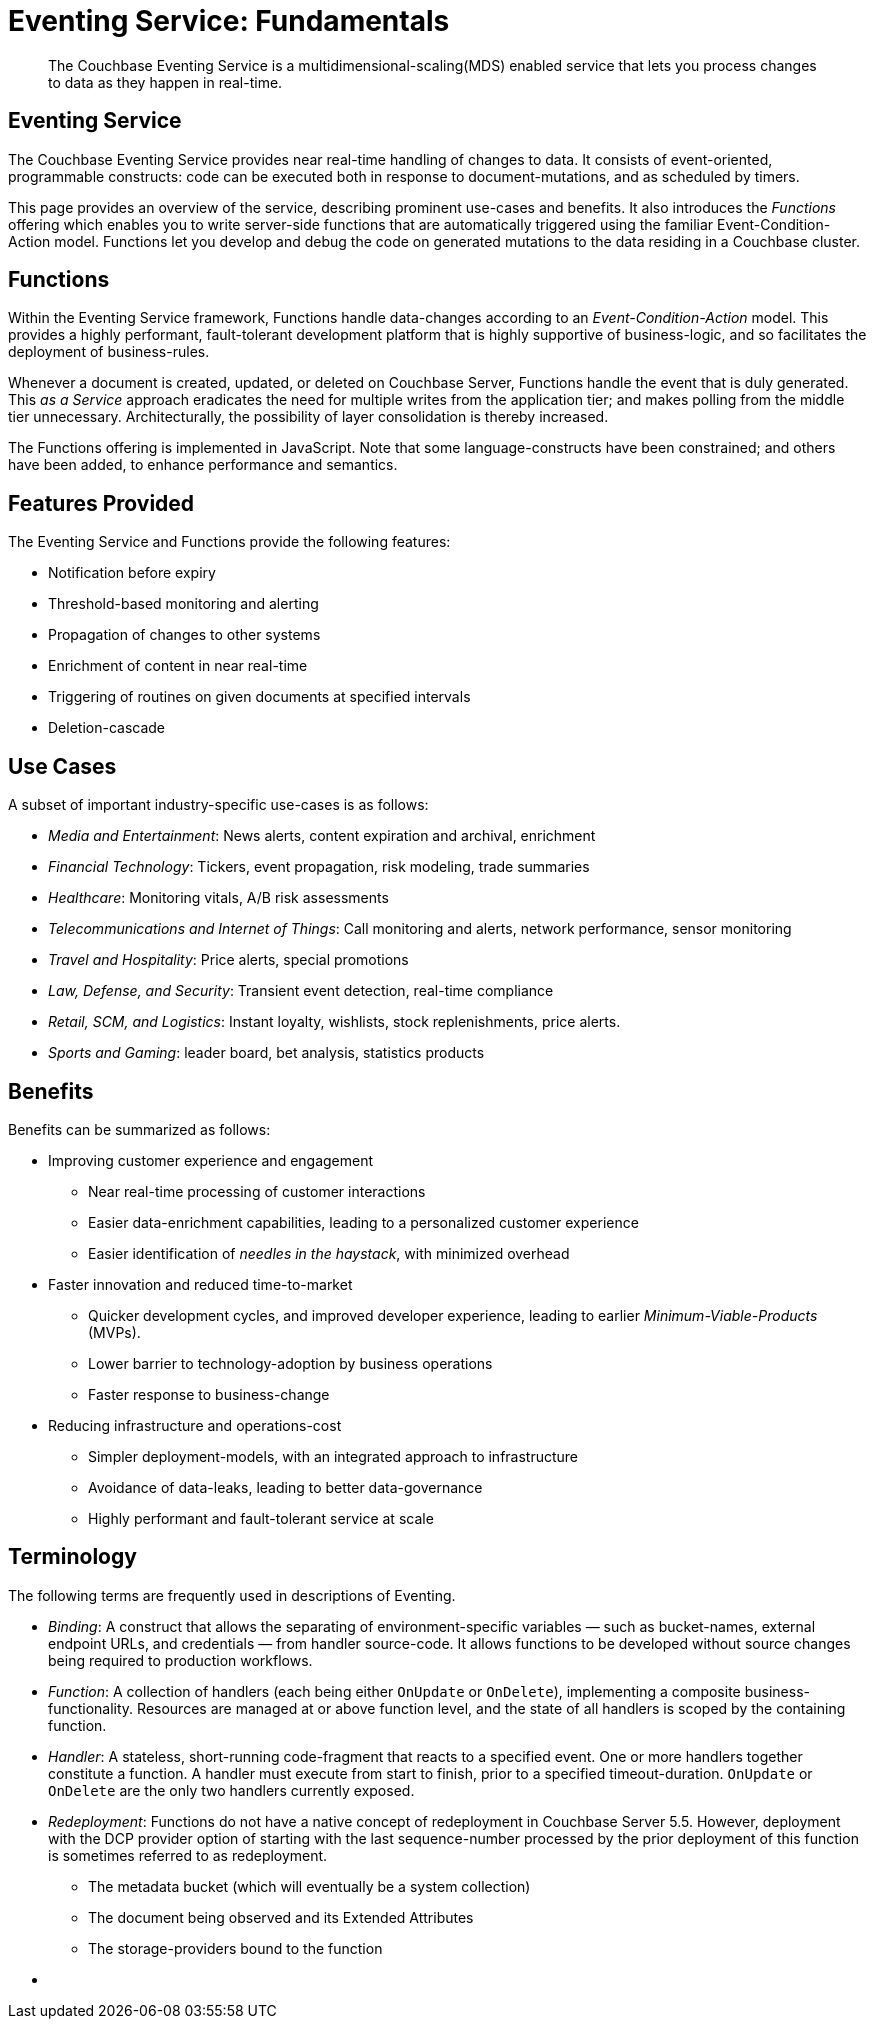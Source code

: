 [#topic_kp4_qth_t5]
= Eventing Service: Fundamentals

[abstract]
The Couchbase Eventing Service is a multidimensional-scaling(MDS) enabled service that lets you process changes to data as they happen in real-time.

== Eventing Service

The Couchbase Eventing Service provides near real-time handling of changes to data.
It consists of event-oriented, programmable constructs: code can be executed both in response to document-mutations, and as scheduled by timers.

This page provides an overview of the service, describing prominent use-cases and benefits.
It also introduces the _Functions_ offering which enables you to write server-side functions that are automatically triggered using the familiar Event-Condition-Action model.
Functions let you develop and debug the code on generated mutations to the data residing in a Couchbase cluster.

== Functions

Within the Eventing Service framework, Functions handle data-changes according to an _Event-Condition-Action_ model.
This provides a highly performant, fault-tolerant development platform that is highly supportive of business-logic, and so facilitates the deployment of business-rules.

Whenever a document is created, updated, or deleted on Couchbase Server, Functions handle the event that is duly generated.
This _as a Service_ approach eradicates the need for multiple writes from the application tier; and makes polling from the middle tier unnecessary.
Architecturally, the possibility of layer consolidation is thereby increased.

The Functions offering is implemented in JavaScript.
Note that some language-constructs have been constrained; and others have been added, to enhance performance and semantics.

== Features Provided

The Eventing Service and Functions provide the following features:

* Notification before expiry
* Threshold-based monitoring and alerting
* Propagation of changes to other systems
* Enrichment of content in near real-time
* Triggering of routines on given documents at specified intervals
* Deletion-cascade

== Use Cases

A subset of important industry-specific use-cases is as follows:

* _Media and Entertainment_: News alerts, content expiration and archival, enrichment
* _Financial Technology_: Tickers, event propagation, risk modeling, trade summaries
* _Healthcare_: Monitoring vitals, A/B risk assessments
* _Telecommunications and Internet of Things_: Call monitoring and alerts, network performance, sensor monitoring
* _Travel and Hospitality_: Price alerts, special promotions
* _Law, Defense, and Security_: Transient event detection, real-time compliance
* _Retail, SCM, and Logistics_: Instant loyalty, wishlists, stock replenishments, price alerts.
* _Sports and Gaming_: leader board, bet analysis, statistics products

== Benefits

Benefits can be summarized as follows:

* Improving customer experience and engagement
 ** Near real-time processing of customer interactions
 ** Easier data-enrichment capabilities, leading to a personalized customer experience
 ** Easier identification of _needles in the haystack_, with minimized overhead
* Faster innovation and reduced time-to-market
 ** Quicker development cycles, and improved developer experience, leading to earlier _Minimum-Viable-Products_ (MVPs).
 ** Lower barrier to technology-adoption by business operations
 ** Faster response to business-change
* Reducing infrastructure and operations-cost
 ** Simpler deployment-models, with an integrated approach to infrastructure
 ** Avoidance of data-leaks, leading to better data-governance
 ** Highly performant and fault-tolerant service at scale

== Terminology

The following terms are frequently used in descriptions of Eventing.

* _Binding_: A construct that allows the separating of environment-specific variables — such as bucket-names, external endpoint URLs, and credentials — from handler source-code.
It allows functions to be developed without source changes being required to production workflows.
* _Function_: A collection of handlers (each being either `OnUpdate` or `OnDelete`), implementing a composite business-functionality.
Resources are managed at or above function level, and the state of all handlers is scoped by the containing function.
* _Handler_: A stateless, short-running code-fragment that reacts to a specified event.
One or more handlers together constitute a function.
A handler must execute from start to finish, prior to a specified timeout-duration.
`OnUpdate` or `OnDelete` are the only two handlers currently exposed.
* _Redeployment_: Functions do not have a native concept of redeployment in Couchbase Server 5.5.
However, deployment with the DCP provider option of starting with the last sequence-number processed by the prior deployment of this function is sometimes referred to as redeployment.
 ** The metadata bucket (which will eventually be a system collection)
 ** The document being observed and its Extended Attributes
 ** The storage-providers bound to the function
* {blank}
